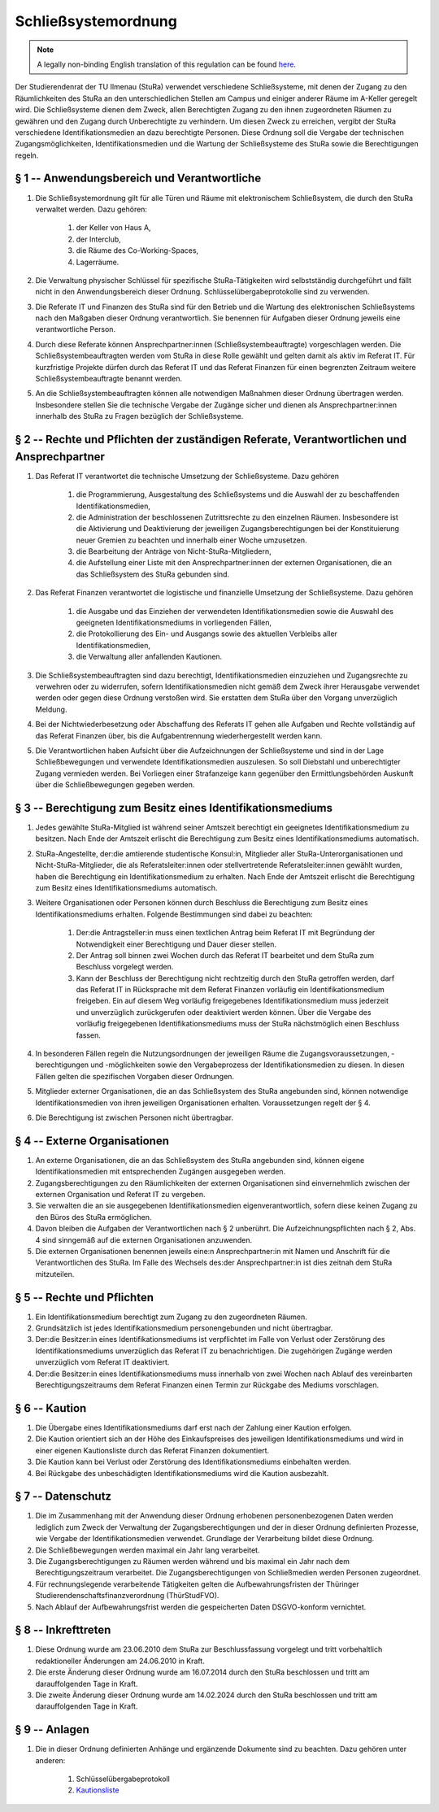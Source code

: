 Schließsystemordnung
====================

.. note::

   A legally non-binding English translation of this regulation can be found `here <https://ordnungen.stura.eu/en/ordnung/schliesssystemordnung.html>`_.

Der Studierendenrat der TU Ilmenau (StuRa) verwendet verschiedene Schließsysteme, mit denen der Zugang zu den Räumlichkeiten des StuRa an den unterschiedlichen Stellen am Campus und einiger anderer Räume im A-Keller geregelt wird. Die Schließsysteme dienen dem Zweck, allen Berechtigten Zugang zu den ihnen zugeordneten Räumen zu gewähren und den Zugang durch Unberechtigte zu verhindern. Um diesen Zweck zu erreichen, vergibt der StuRa verschiedene Identifikationsmedien an dazu berechtigte Personen. Diese Ordnung soll die Vergabe der technischen Zugangsmöglichkeiten, Identifikationsmedien und die Wartung der Schließsysteme des StuRa sowie die Berechtigungen regeln.

.. _schliesssystemordnung-p1:

§ 1 -- Anwendungsbereich und Verantwortliche
--------------------------------------------

#. Die Schließsystemordnung gilt für alle Türen und Räume mit elektronischem Schließsystem, die durch den StuRa verwaltet werden. Dazu gehören:

    #. der Keller von Haus A,
    #. der Interclub,
    #. die Räume des Co-Working-Spaces,
    #. Lagerräume.

#. Die Verwaltung physischer Schlüssel für spezifische StuRa-Tätigkeiten wird selbstständig durchgeführt und fällt nicht in den Anwendungsbereich dieser Ordnung. Schlüsselübergabeprotokolle sind zu verwenden.
#. Die Referate IT und Finanzen des StuRa sind für den Betrieb und die Wartung des elektronischen Schließsystems nach den Maßgaben dieser Ordnung verantwortlich. Sie benennen für Aufgaben dieser Ordnung jeweils eine verantwortliche Person.
#. Durch diese Referate können Ansprechpartner:innen (Schließsystembeauftragte) vorgeschlagen werden. Die Schließsystembeauftragten werden vom StuRa in diese Rolle gewählt und gelten damit als aktiv im Referat IT. Für kurzfristige Projekte dürfen durch das Referat IT und das Referat Finanzen für einen begrenzten Zeitraum weitere Schließsystembeauftragte benannt werden.
#. An die Schließsystembeauftragten können alle notwendigen Maßnahmen dieser Ordnung übertragen werden. Insbesondere stellen Sie die technische Vergabe der Zugänge sicher und dienen als Ansprechpartner:innen innerhalb des StuRa zu Fragen bezüglich der Schließsysteme.

.. _schliesssystemordnung-p2:

§ 2 -- Rechte und Pflichten der zuständigen Referate, Verantwortlichen und Ansprechpartner
------------------------------------------------------------------------------------------

#. Das Referat IT verantwortet die technische Umsetzung der Schließsysteme. Dazu gehören

    #. die Programmierung, Ausgestaltung des Schließsystems und die Auswahl der zu beschaffenden Identifikationsmedien,
    #. die Administration der beschlossenen Zutrittsrechte zu den einzelnen Räumen. Insbesondere ist die Aktivierung und Deaktivierung der jeweiligen Zugangsberechtigungen bei der Konstituierung neuer Gremien zu beachten und innerhalb einer Woche umzusetzen.
    #. die Bearbeitung der Anträge von Nicht-StuRa-Mitgliedern,
    #. die Aufstellung einer Liste mit den Ansprechpartner:innen der externen Organisationen, die an das Schließsystem des StuRa gebunden sind.

#. Das Referat Finanzen verantwortet die logistische und finanzielle Umsetzung der Schließsysteme. Dazu gehören

    #. die Ausgabe und das Einziehen der verwendeten Identifikationsmedien sowie die Auswahl des geeigneten Identifikationsmediums in vorliegenden Fällen,
    #. die Protokollierung des Ein- und Ausgangs sowie des aktuellen Verbleibs aller Identifikationsmedien,
    #. die Verwaltung aller anfallenden Kautionen.

#. Die Schließsystembeauftragten sind dazu berechtigt, Identifikationsmedien einzuziehen und Zugangsrechte zu verwehren oder zu widerrufen, sofern Identifikationsmedien nicht gemäß dem Zweck ihrer Herausgabe verwendet werden oder gegen diese Ordnung verstoßen wird. Sie erstatten dem StuRa über den Vorgang unverzüglich Meldung.
#. Bei der Nichtwiederbesetzung oder Abschaffung des Referats IT gehen alle Aufgaben und Rechte vollständig auf das Referat Finanzen über, bis die Aufgabentrennung wiederhergestellt werden kann.
#. Die Verantwortlichen haben Aufsicht über die Aufzeichnungen der Schließsysteme und sind in der Lage Schließbewegungen und verwendete Identifikationsmedien auszulesen. So soll Diebstahl und unberechtigter Zugang vermieden werden. Bei Vorliegen einer Strafanzeige kann gegenüber den Ermittlungsbehörden Auskunft über die Schließbewegungen gegeben werden.

.. _schliesssystemordnung-p3:

§ 3 -- Berechtigung zum Besitz eines Identifikationsmediums
-----------------------------------------------------------

#. Jedes gewählte StuRa-Mitglied ist während seiner Amtszeit berechtigt ein geeignetes Identifikationsmedium zu besitzen. Nach Ende der Amtszeit erlischt die Berechtigung zum Besitz eines Identifikationsmediums automatisch.
#. StuRa-Angestellte, der:die amtierende studentische Konsul:in, Mitglieder aller StuRa-Unterorganisationen und Nicht-StuRa-Mitglieder, die als Referatsleiter:innen oder stellvertretende Referatsleiter:innen gewählt wurden, haben die Berechtigung ein Identifikationsmedium zu erhalten. Nach Ende der Amtszeit erlischt die Berechtigung zum Besitz eines Identifikationsmediums automatisch.
#. Weitere Organisationen oder Personen können durch Beschluss die Berechtigung zum Besitz eines Identifikationsmediums erhalten. Folgende Bestimmungen sind dabei zu beachten:

    #. Der:die Antragsteller:in muss einen textlichen Antrag beim Referat IT mit Begründung der Notwendigkeit einer Berechtigung und Dauer dieser stellen.
    #. Der Antrag soll binnen zwei Wochen durch das Referat IT bearbeitet und dem StuRa zum Beschluss vorgelegt werden.
    #. Kann der Beschluss der Berechtigung nicht rechtzeitig durch den StuRa getroffen werden, darf das Referat IT in Rücksprache mit dem Referat Finanzen vorläufig ein Identifikationsmedium freigeben. Ein auf diesem Weg vorläufig freigegebenes Identifikationsmedium muss jederzeit und unverzüglich zurückgerufen oder deaktiviert werden können. Über die Vergabe des vorläufig freigegebenen Identifikationsmediums muss der StuRa nächstmöglich einen Beschluss fassen.

#. In besonderen Fällen regeln die Nutzungsordnungen der jeweiligen Räume die Zugangsvoraussetzungen, -berechtigungen und -möglichkeiten sowie den Vergabeprozess der Identifikationsmedien zu diesen. In diesen Fällen gelten die spezifischen Vorgaben dieser Ordnungen.
#. Mitglieder externer Organisationen, die an das Schließsystem des StuRa angebunden sind, können notwendige Identifikationsmedien von ihren jeweiligen Organisationen erhalten. Voraussetzungen regelt der § 4.
#. Die Berechtigung ist zwischen Personen nicht übertragbar.

.. _schliesssystemordnung-p4:

§ 4 -- Externe Organisationen
-----------------------------

#. An externe Organisationen, die an das Schließsystem des StuRa angebunden sind, können eigene Identifikationsmedien mit entsprechenden Zugängen ausgegeben werden.
#. Zugangsberechtigungen zu den Räumlichkeiten der externen Organisationen sind einvernehmlich zwischen der externen Organisation und Referat IT zu vergeben.
#. Sie verwalten die an sie ausgegebenen Identifikationsmedien eigenverantwortlich, sofern diese keinen Zugang zu den Büros des StuRa ermöglichen.
#. Davon bleiben die Aufgaben der Verantwortlichen nach § 2 unberührt. Die Aufzeichnungspflichten nach § 2, Abs. 4 sind sinngemäß auf die externen Organisationen anzuwenden.
#. Die externen Organisationen benennen jeweils eine:n Ansprechpartner:in mit Namen und Anschrift für die Verantwortlichen des StuRa. Im Falle des Wechsels des:der Ansprechpartner:in ist dies zeitnah dem StuRa mitzuteilen.

.. _schliesssystemordnung-p5:

§ 5 -- Rechte und Pflichten
---------------------------

#. Ein Identifikationsmedium berechtigt zum Zugang zu den zugeordneten Räumen.
#. Grundsätzlich ist jedes Identifikationsmedium personengebunden und nicht übertragbar.
#. Der:die Besitzer:in eines Identifikationsmediums ist verpflichtet im Falle von Verlust oder Zerstörung des Identifikationsmediums unverzüglich das Referat IT zu benachrichtigen. Die zugehörigen Zugänge werden unverzüglich vom Referat IT deaktiviert.
#. Der:die Besitzer:in eines Identifikationsmediums muss innerhalb von zwei Wochen nach Ablauf des vereinbarten Berechtigungszeitraums dem Referat Finanzen einen Termin zur Rückgabe des Mediums vorschlagen.

.. _schliesssystemordnung-p6:

§ 6 -- Kaution
--------------

#. Die Übergabe eines Identifikationsmediums darf erst nach der Zahlung einer Kaution erfolgen.
#. Die Kaution orientiert sich an der Höhe des Einkaufspreises des jeweiligen Identifikationsmediums und wird in einer eigenen Kautionsliste durch das Referat Finanzen dokumentiert.
#. Die Kaution kann bei Verlust oder Zerstörung des Identifikationsmediums einbehalten werden.
#. Bei Rückgabe des unbeschädigten Identifikationsmediums wird die Kaution ausbezahlt.


.. _schliesssystemordnung-p7:

§ 7 -- Datenschutz
------------------

#. Die im Zusammenhang mit der Anwendung dieser Ordnung erhobenen personenbezogenen Daten werden lediglich zum Zweck der Verwaltung der Zugangsberechtigungen und der in dieser Ordnung definierten Prozesse, wie Vergabe der Identifikationsmedien verwendet. Grundlage der Verarbeitung bildet diese Ordnung.
#. Die Schließbewegungen werden maximal ein Jahr lang verarbeitet.
#. Die Zugangsberechtigungen zu Räumen werden während und bis maximal ein Jahr nach dem Berechtigungszeitraum verarbeitet. Die Zugangsberechtigungen von Schließmedien werden Personen zugeordnet.
#. Für rechnungslegende verarbeitende Tätigkeiten gelten die Aufbewahrungsfristen der Thüringer Studierendenschaftsfinanzverordnung (ThürStudFVO).
#. Nach Ablauf der Aufbewahrungsfrist werden die gespeicherten Daten DSGVO-konform vernichtet.

.. _schliesssystemordnung-p8:

§ 8 -- Inkrefttreten
--------------------

#. Diese Ordnung wurde am 23.06.2010 dem StuRa zur Beschlussfassung vorgelegt und tritt vorbehaltlich redaktioneller Änderungen am 24.06.2010 in Kraft.
#. Die erste Änderung dieser Ordnung wurde am 16.07.2014 durch den StuRa beschlossen und tritt am darauffolgenden Tage in Kraft.
#. Die zweite Änderung dieser Ordnung wurde am 14.02.2024 durch den StuRa beschlossen und tritt am darauffolgenden Tage in Kraft.

.. _schliesssystemordnung-p9:

§ 9 -- Anlagen
--------------

#. Die in dieser Ordnung definierten Anhänge und ergänzende Dokumente sind zu beachten. Dazu gehören unter anderen:

    #. Schlüsselübergabeprotokoll
    #. `Kautionsliste <https://cloud.stura-ilmenau.de/s/bfmwkK5Lbj4RpQ6>`_
